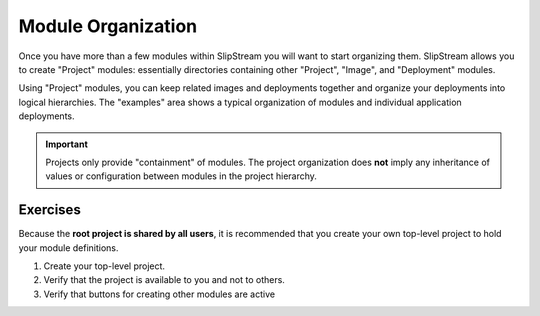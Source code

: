 Module Organization
===================

Once you have more than a few modules within SlipStream you will want to
start organizing them. SlipStream allows you to create "Project"
modules: essentially directories containing other "Project", "Image",
and "Deployment" modules.

Using "Project" modules, you can keep related images and deployments
together and organize your deployments into logical hierarchies. The
"examples" area shows a typical organization of modules and individual
application deployments.

.. important::

    Projects only provide "containment" of modules. The project
    organization does **not** imply any inheritance of values or
    configuration between modules in the project hierarchy.

Exercises
---------

Because the **root project is shared by all users**, it is recommended
that you create your own top-level project to hold your module
definitions.

1. Create your top-level project.
2. Verify that the project is available to you and not to others.
3. Verify that buttons for creating other modules are active

